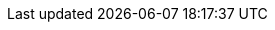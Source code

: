 ifdef::manual[]
Soll plentymarkets den Lagerbestand dieses Produkts überwachen?

[cols="1,4a"]
!===

! *Keine*
!Diese Einstellung ist nützlich für Situationen, in denen du zwar den Bestand zählen könntest, es aber keine Rolle spielt, ob der Bestand negativ wird.
Das Produkt steht zur Verfügung, nur ohne einen bestimmten Bestandswert.

*_Hinweis_*: Manche Marktplätze berücksichtigen ausschließlich den Bestandswert, der der Variante zugeordnet ist.
Wenn du also diese Einstellung wählst, kann es sein, dass der Marktplatz nie ein aktives Angebot für das Produkt hat, da es nie als ein positiver Bestandswert verstanden wird.
Prüfe, wie deine Ziel-Marktplätze die Einstellungen zur Bestandsbegrenzung interpretieren, bevor du mit dem Verkauf beginnst.

! *Auf Netto-WB*
!Dies ist die am häufigsten verwendete Option.
Sie verhindert, dass Artikel versehentlich überverkauft werden.
Der Warenbestand wird auf den Netto-Bestand beschränkt.
Dieser Netto-Bestand wird an Marktplätze übermittelt.

*_Was bedeutet Netto-Bestand?_* +
Diese Zahl gibt an, wie viele Exemplare derzeit zum Verkauf zur Verfügung stehen.
Der Netto-Warenbestand ist eine Teilmenge des physischen Bestands.
Wenn vom physischen Warenbestand alle Reservierungen abgezogen werden, ergibt sich der Netto-Bestand.
xref:warenwirtschaft:warenbestaende-verwalten.adoc#100[Weitere Informationen].

! *Keinen WB für diese Variante führen*
!Diese Einstellung ist nützlich für Situationen, in denen es sehr mühsam wäre, die Bestandseinheiten zu zählen.
Stell dir zum Beispiel vor, du verkaufst Baumaterial und hast Millionen Exemplare einer Schraube.

*_Hinweis_*: Manche Marktplätze berücksichtigen ausschließlich den Bestandswert, der der Variante zugeordnet ist.
Wenn du also diese Einstellung wählst, kann es sein, dass der Marktplatz nie ein aktives Angebot für das Produkt hat, da es nie als ein positiver Bestandswert verstanden wird.
Prüfe, wie deine Ziel-Marktplätze die Einstellungen zur Bestandsbegrenzung interpretieren, bevor du mit dem Verkauf beginnst.

*_Hinweis_*: Wenn diese Einstellung gewählt wird, werden im Tab *Bestand* der Variante die Tabs *Korrektur*, *Warenbestand*, *Zulauf* und *Warenbewegung* ausgeblendet.

!===
endif::manual[]

ifdef::import[]
Soll plentymarkets den Lagerbestand dieses Produkts überwachen?
Gib die passende Einstellung zur Bestandsbeschränkung in die CSV-Datei ein.

*_Standardwert_*: `1`

[cols="1,4"]
|===
|Zulässige Importwerte in CSV-Datei |Optionen in der Dropdown-Liste im Backend

|`0`
| *Keine* = Diese Einstellung ist nützlich für Situationen, in denen du zwar den Bestand zählen könntest, es aber keine Rolle spielt, ob der Bestand negativ wird.
Das Produkt steht zur Verfügung, nur ohne einen bestimmten Bestandswert.

*_Hinweis_*: Manche Marktplätze berücksichtigen ausschließlich den Bestandswert, der der Variante zugeordnet ist.
Wenn du also diese Einstellung wählst, kann es sein, dass der Marktplatz nie ein aktives Angebot für das Produkt hat, da es nie als ein positiver Bestandswert verstanden wird.
Prüfe, wie deine Ziel-Marktplätze die Einstellungen zur Bestandsbegrenzung interpretieren, bevor du mit dem Verkauf beginnst.

|`1`
| *Auf Netto-WB* = Dies ist die am häufigsten verwendete Option.
Sie verhindert, dass Artikel versehentlich überverkauft werden.
Der Warenbestand wird auf den Netto-Bestand beschränkt.
Dieser Netto-Bestand wird an Marktplätze übermittelt.

*_Was bedeutet Netto-Bestand?_* +
Diese Zahl gibt an, wie viele Exemplare derzeit zum Verkauf zur Verfügung stehen.
Der Netto-Warenbestand ist eine Teilmenge des physischen Bestands.
Wenn vom physischen Warenbestand alle Reservierungen abgezogen werden, ergibt sich der Netto-Bestand.
xref:warenwirtschaft:warenbestaende-verwalten.adoc#100[Weitere Informationen].

|`2`
| *Keinen WB für diese Variante führen* = Diese Einstellung ist nützlich für Situationen, in denen es sehr mühsam wäre, die Bestandseinheiten zu zählen.
Stell dir zum Beispiel vor, du verkaufst Baumaterial und hast Millionen Exemplare einer Schraube.

*_Hinweis_*: Manche Marktplätze berücksichtigen ausschließlich den Bestandswert, der der Variante zugeordnet ist.
Wenn du also diese Einstellung wählst, kann es sein, dass der Marktplatz nie ein aktives Angebot für das Produkt hat, da es nie als ein positiver Bestandswert verstanden wird.
Prüfe, wie deine Ziel-Marktplätze die Einstellungen zur Bestandsbegrenzung interpretieren, bevor du mit dem Verkauf beginnst.

*_Hinweis_*: Wenn diese Einstellung gewählt wird, werden im Tab *Bestand* der Variante die Tabs *Korrektur*, *Warenbestand*, *Zulauf* und *Warenbewegung* ausgeblendet.
|===

Das Ergebnis des Imports findest du im Backend im Menü: xref:artikel:artikel-verwalten.adoc#200[Artikel » Artikel bearbeiten » [Variante öffnen\] » Tab: Einstellungen » Bereich: Verfügbarkeit » Dropdown-Liste: Beschränkung]

//ToDo - neue Artikel-UI
//Das Ergebnis des Imports findest du im Backend im Menü: xref:artikel:verzeichnis.adoc#220[Artikel » Artikel-UI » [Variante öffnen\] » Element: Verfügbarkeit und Sichtbarkeit » Dropdown-Liste: Bestandsbeschränkung]

endif::import[]

ifdef::export[]
Gibt an, welche Einstellung zur Bestandsbeschränkung die Variante hat.

[cols="1,4"]
|===
|Werte in der Exportdatei |Optionen im Backend

|`0`
| *Keine* = Diese Einstellung ist nützlich für Situationen, in denen du zwar den Bestand zählen könntest, es aber keine Rolle spielt, ob der Bestand negativ wird.
Das Produkt steht zur Verfügung, nur ohne einen bestimmten Bestandswert.

*_Hinweis_*: Manche Marktplätze berücksichtigen ausschließlich den Bestandswert, der der Variante zugeordnet ist.
Wenn du also diese Einstellung wählst, kann es sein, dass der Marktplatz nie ein aktives Angebot für das Produkt hat, da es nie als ein positiver Bestandswert verstanden wird.
Prüfe, wie deine Ziel-Marktplätze die Einstellungen zur Bestandsbegrenzung interpretieren, bevor du mit dem Verkauf beginnst.

|`1`
| *Auf Netto-WB* = Dies ist die am häufigsten verwendete Option.
Sie verhindert, dass Artikel versehentlich überverkauft werden.
Der Warenbestand wird auf den Netto-Bestand beschränkt.
Dieser Netto-Bestand wird an Marktplätze übermittelt.

*_Was bedeutet Netto-Bestand?_* +
Diese Zahl gibt an, wie viele Exemplare derzeit zum Verkauf zur Verfügung stehen.
Der Netto-Warenbestand ist eine Teilmenge des physischen Bestands.
Wenn vom physischen Warenbestand alle Reservierungen abgezogen werden, ergibt sich der Netto-Bestand.
xref:warenwirtschaft:warenbestaende-verwalten.adoc#100[Weitere Informationen].

|`2`
| *Keinen WB für diese Variante führen* = Diese Einstellung ist nützlich für Situationen, in denen es sehr mühsam wäre, die Bestandseinheiten zu zählen.
Stell dir zum Beispiel vor, du verkaufst Baumaterial und hast Millionen Exemplare einer Schraube.

*_Hinweis_*: Manche Marktplätze berücksichtigen ausschließlich den Bestandswert, der der Variante zugeordnet ist.
Wenn du also diese Einstellung wählst, kann es sein, dass der Marktplatz nie ein aktives Angebot für das Produkt hat, da es nie als ein positiver Bestandswert verstanden wird.
Prüfe, wie deine Ziel-Marktplätze die Einstellungen zur Bestandsbegrenzung interpretieren, bevor du mit dem Verkauf beginnst.

*_Hinweis_*: Wenn diese Einstellung gewählt wird, werden im Tab *Bestand* der Variante die Tabs *Korrektur*, *Warenbestand*, *Zulauf* und *Warenbewegung* ausgeblendet.
|===

Entspricht der Option im Menü: xref:artikel:artikel-verwalten.adoc#200[Artikel » Artikel bearbeiten » [Variante öffnen\] » Tab: Einstellungen » Bereich: Verfügbarkeit » Dropdown-Liste: Beschränkung]

//ToDo - neue Artikel-UI
//Entspricht der Option im Menü: xref:artikel:verzeichnis.adoc#220[Artikel » Artikel-UI » [Variante öffnen\] » Element: Verfügbarkeit und Sichtbarkeit » Dropdown-Liste: Bestandsbeschränkung]

endif::export[]

ifdef::catalogue[]
Gibt an, welche Einstellung zur Bestandsbeschränkung die Variante hat.

[cols="1,4"]
!===

!`0`
! *Keine* = Diese Einstellung ist nützlich für Situationen, in denen du zwar den Bestand zählen könntest, es aber keine Rolle spielt, ob der Bestand negativ wird.
Das Produkt steht zur Verfügung, nur ohne einen bestimmten Bestandswert.

*_Hinweis_*: Manche Marktplätze berücksichtigen ausschließlich den Bestandswert, der der Variante zugeordnet ist.
Wenn du also diese Einstellung wählst, kann es sein, dass der Marktplatz nie ein aktives Angebot für das Produkt hat, da es nie als ein positiver Bestandswert verstanden wird.
Prüfe, wie deine Ziel-Marktplätze die Einstellungen zur Bestandsbegrenzung interpretieren, bevor du mit dem Verkauf beginnst.

!`1`
! *Auf Netto-WB* = Dies ist die am häufigsten verwendete Option.
Sie verhindert, dass Artikel versehentlich überverkauft werden.
Der Warenbestand wird auf den Netto-Bestand beschränkt.
Dieser Netto-Bestand wird an Marktplätze übermittelt.

*_Was bedeutet Netto-Bestand?_* +
Diese Zahl gibt an, wie viele Exemplare derzeit zum Verkauf zur Verfügung stehen.
Der Netto-Warenbestand ist eine Teilmenge des physischen Bestands.
Wenn vom physischen Warenbestand alle Reservierungen abgezogen werden, ergibt sich der Netto-Bestand.
xref:warenwirtschaft:warenbestaende-verwalten.adoc#100[Weitere Informationen].

!`2`
! *Keinen WB für diese Variante führen* = Diese Einstellung ist nützlich für Situationen, in denen es sehr mühsam wäre, die Bestandseinheiten zu zählen.
Stell dir zum Beispiel vor, du verkaufst Baumaterial und hast Millionen Exemplare einer Schraube.

*_Hinweis_*: Manche Marktplätze berücksichtigen ausschließlich den Bestandswert, der der Variante zugeordnet ist.
Wenn du also diese Einstellung wählst, kann es sein, dass der Marktplatz nie ein aktives Angebot für das Produkt hat, da es nie als ein positiver Bestandswert verstanden wird.
Prüfe, wie deine Ziel-Marktplätze die Einstellungen zur Bestandsbegrenzung interpretieren, bevor du mit dem Verkauf beginnst.

*_Hinweis_*: Wenn diese Einstellung gewählt wird, werden im Tab *Bestand* der Variante die Tabs *Korrektur*, *Warenbestand*, *Zulauf* und *Warenbewegung* ausgeblendet.
!===

Entspricht der Option im Menü: xref:artikel:artikel-verwalten.adoc#200[Artikel » Artikel bearbeiten » [Variante öffnen\] » Tab: Einstellungen » Bereich: Verfügbarkeit » Dropdown-Liste: Beschränkung]

//ToDo - neue Artikel-UI
//Entspricht der Option im Menü: xref:artikel:verzeichnis.adoc#220[Artikel » Artikel-UI » [Variante öffnen\] » Element: Verfügbarkeit und Sichtbarkeit » Dropdown-Liste: Bestandsbeschränkung]

endif::catalogue[]
